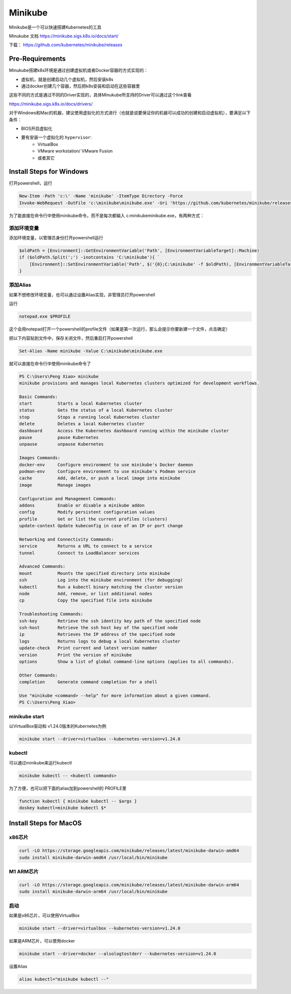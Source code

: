 Minikube
===========

Minikube是一个可以快速搭建Kubernetes的工具

Minukube 文档 https://minikube.sigs.k8s.io/docs/start/

下载： https://github.com/kubernetes/minikube/releases

Pre-Requirements
--------------------

Minukube搭建k8s环境是通过创建虚拟机或者Docker容器的方式实现的：

- 虚拟机，就是创建启动几个虚拟机，然后安装k8s
- 通过docker创建几个容器，然后把k8s安装和启动在这些容器里

这些不同的方式是通过不同的Driver实现的，具体Minukube所支持的Driver可以通过这个link查看

https://minikube.sigs.k8s.io/docs/drivers/


对于Windows和Mac的机器，建议使用虚拟化的方式进行（也就是说要保证你的机器可以成功的创建和启动虚拟机），要满足以下条件：

- BIOS开启虚拟化
- 要有安装一个虚拟化的 ``hypervisor``:
    - VirtualBox
    - VMware workstation/ VMware Fusion
    - 或者其它



Install Steps for Windows
----------------------------

打开powershell，运行

.. code-block:: powershell

    New-Item -Path 'c:\' -Name 'minikube' -ItemType Directory -Force
    Invoke-WebRequest -OutFile 'c:\minikube\minikube.exe' -Uri 'https://github.com/kubernetes/minikube/releases/latest/download/minikube-windows-amd64.exe' -UseBasicParsing

为了能直接在命令行中使用minikube命令，而不是每次都输入 c:\minikube\minikube.exe，有两种方式：

添加环境变量
~~~~~~~~~~~~~

添加环境变量，以管理员身份打开powershell运行

.. code-block:: powershell

    $oldPath = [Environment]::GetEnvironmentVariable('Path', [EnvironmentVariableTarget]::Machine)
    if ($oldPath.Split(';') -inotcontains 'C:\minikube'){ `
        [Environment]::SetEnvironmentVariable('Path', $('{0};C:\minikube' -f $oldPath), [EnvironmentVariableTarget]::Machine) `
    }

添加Alias
~~~~~~~~~~~

如果不想修改环境变量，也可以通过设置Alias实现，非管理员打开powershell

运行

.. code-block:: powershell

    notepad.exe $PROFILE

这个会用notepad打开一个powershell的profile文件（如果是第一次运行，那么会提示你要新建一个文件，点击确定）


把以下内容贴到文件中，保存关闭文件，然后重启打开powershell

.. code-block:: powershell

    Set-Alias -Name minikube -Value C:\minikube\minikube.exe

就可以直接在命令行中使用minikube命令了

.. code-block:: powershell

    PS C:\Users\Peng Xiao> minikube
    minikube provisions and manages local Kubernetes clusters optimized for development workflows.

    Basic Commands:
    start          Starts a local Kubernetes cluster
    status         Gets the status of a local Kubernetes cluster
    stop           Stops a running local Kubernetes cluster
    delete         Deletes a local Kubernetes cluster
    dashboard      Access the Kubernetes dashboard running within the minikube cluster
    pause          pause Kubernetes
    unpause        unpause Kubernetes

    Images Commands:
    docker-env     Configure environment to use minikube's Docker daemon
    podman-env     Configure environment to use minikube's Podman service
    cache          Add, delete, or push a local image into minikube
    image          Manage images

    Configuration and Management Commands:
    addons         Enable or disable a minikube addon
    config         Modify persistent configuration values
    profile        Get or list the current profiles (clusters)
    update-context Update kubeconfig in case of an IP or port change

    Networking and Connectivity Commands:
    service        Returns a URL to connect to a service
    tunnel         Connect to LoadBalancer services

    Advanced Commands:
    mount          Mounts the specified directory into minikube
    ssh            Log into the minikube environment (for debugging)
    kubectl        Run a kubectl binary matching the cluster version
    node           Add, remove, or list additional nodes
    cp             Copy the specified file into minikube

    Troubleshooting Commands:
    ssh-key        Retrieve the ssh identity key path of the specified node
    ssh-host       Retrieve the ssh host key of the specified node
    ip             Retrieves the IP address of the specified node
    logs           Returns logs to debug a local Kubernetes cluster
    update-check   Print current and latest version number
    version        Print the version of minikube
    options        Show a list of global command-line options (applies to all commands).

    Other Commands:
    completion     Generate command completion for a shell

    Use "minikube <command> --help" for more information about a given command.
    PS C:\Users\Peng Xiao>

minikube start
~~~~~~~~~~~~~~~~


以VirtualBox驱动和 v1.24.0版本的Kubernetes为例

.. code-block:: powershell

    minikube start --driver=virtualbox --kubernetes-version=v1.24.0


kubectl
~~~~~~~~~~

可以通过minikube来运行kubectl

.. code-block:: powershell

    minikube kubectl -- <kubectl commands>

为了方便，也可以把下面的alias加到powershell的 PROFILE里


.. code-block:: powershell

    function kubectl { minikube kubectl -- $args }
    doskey kubectl=minikube kubectl $*


Install Steps for MacOS
----------------------------


x86芯片
~~~~~~~~~~~~~

.. code-block:: bash

    curl -LO https://storage.googleapis.com/minikube/releases/latest/minikube-darwin-amd64
    sudo install minikube-darwin-amd64 /usr/local/bin/minikube

M1 ARM芯片
~~~~~~~~~~~~~~

.. code-block:: bash

    curl -LO https://storage.googleapis.com/minikube/releases/latest/minikube-darwin-arm64
    sudo install minikube-darwin-arm64 /usr/local/bin/minikube


启动
~~~~~~

如果是x86芯片，可以使用VirtualBox


.. code-block:: bash

    minikube start --driver=virtualbox --kubernetes-version=v1.24.0


如果是ARM芯片，可以使用docker


.. code-block:: bash

    minikube start --driver=docker --alsologtostderr --kubernetes-version=v1.24.0


设置Alias

.. code-block:: bash

    alias kubectl="minikube kubectl --"

